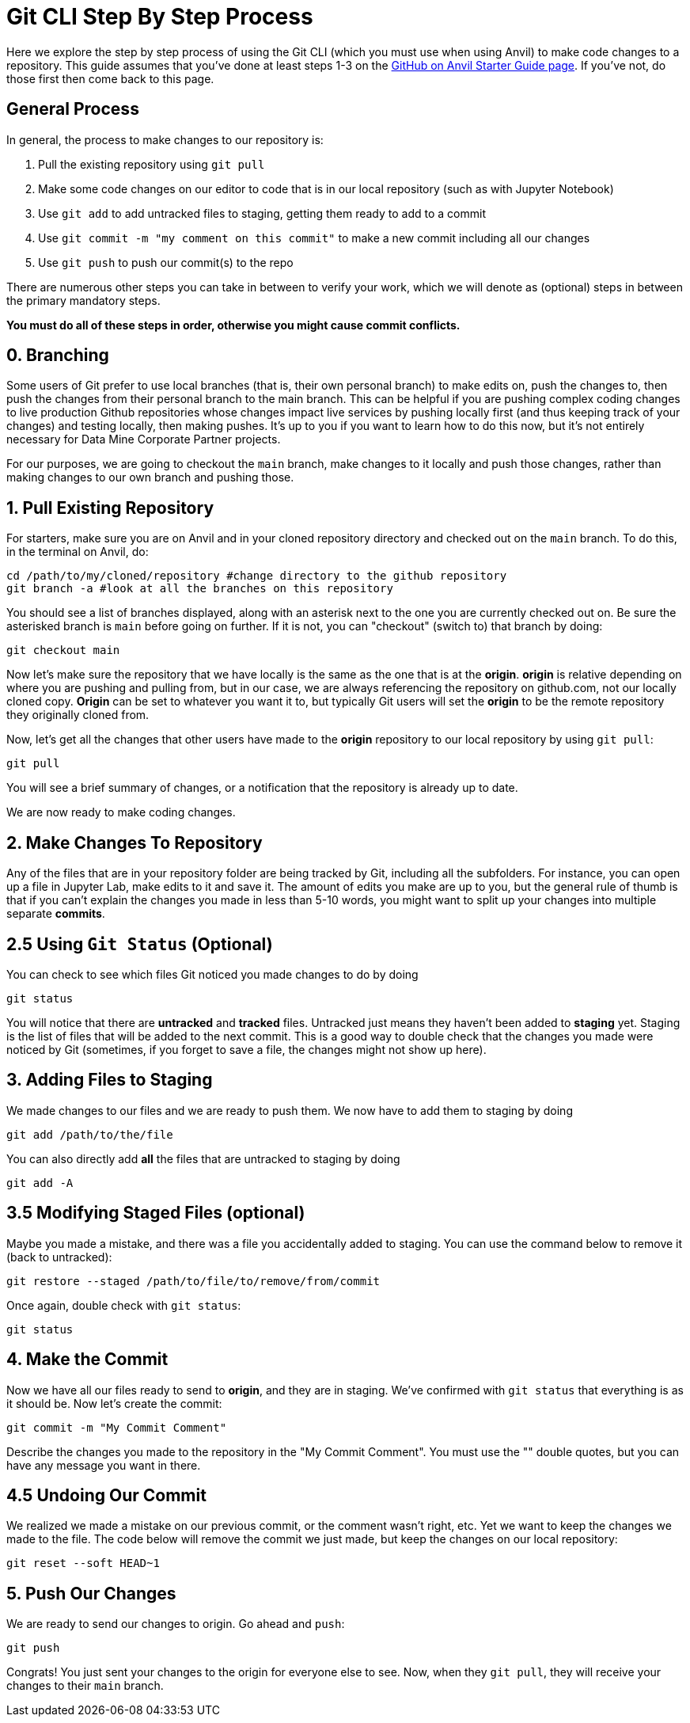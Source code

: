 = Git CLI Step By Step Process

Here we explore the step by step process of using the Git CLI (which you must use when using Anvil) to make code changes to a repository. This guide assumes that you've done at least steps 1-3 on the xref:github-anvil.adoc[GitHub on Anvil Starter Guide page]. If you've not, do those first then come back to this page.

== General Process

In general, the process to make changes to our repository is:

1. Pull the existing repository using `git pull`
2. Make some code changes on our editor to code that is in our local repository (such as with Jupyter Notebook)
3. Use `git add` to add untracked files to staging, getting them ready to add to a commit
4. Use `git commit -m "my comment on this commit"` to make a new commit including all our changes
5. Use `git push` to push our commit(s) to the repo

There are numerous other steps you can take in between to verify your work, which we will denote as (optional) steps in between the primary mandatory steps.

*You must do all of these steps in order, otherwise you might cause commit conflicts.*

== 0. Branching

Some users of Git prefer to use local branches (that is, their own personal branch) to make edits on, push the changes to, then push the changes from their personal branch to the main branch. This can be helpful if you are pushing complex coding changes to live production Github repositories whose changes impact live services by pushing locally first (and thus keeping track of your changes) and testing locally, then making pushes. It's up to you if you want to learn how to do this now, but it's not entirely necessary for Data Mine Corporate Partner projects. 

For our purposes, we are going to checkout the `main` branch, make changes to it locally and push those changes, rather than making changes to our own branch and pushing those. 

== 1. Pull Existing Repository

For starters, make sure you are on Anvil and in your cloned repository directory and checked out on the `main` branch. To do this, in the terminal on Anvil, do:

[source,bash]
----
cd /path/to/my/cloned/repository #change directory to the github repository
git branch -a #look at all the branches on this repository
----

You should see a list of branches displayed, along with an asterisk next to the one you are currently checked out on. Be sure the asterisked branch is `main` before going on further. If it is not, you can "checkout" (switch to) that branch by doing:

[source,bash]
----
git checkout main
----

Now let's make sure the repository that we have locally is the same as the one that is at the *origin*. *origin* is relative depending on where you are pushing and pulling from, but in our case, we are always referencing the repository on github.com, not our locally cloned copy. *Origin* can be set to whatever you want it to, but typically Git users will set the *origin* to be the remote repository they originally cloned from.

Now, let's get all the changes that other users have made to the *origin* repository to our local repository by using `git pull`:

[source,bash]
----
git pull
----

You will see a brief summary of changes, or a notification that the repository is already up to date. 

We are now ready to make coding changes.

== 2. Make Changes To Repository

Any of the files that are in your repository folder are being tracked by Git, including all the subfolders. For instance, you can open up a file in Jupyter Lab, make edits to it and save it. The amount of edits you make are up to you, but the general rule of thumb is that if you can't explain the changes you made in less than 5-10 words, you might want to split up your changes into multiple separate *commits*. 

== 2.5 Using `Git Status` (Optional)

You can check to see which files Git noticed you made changes to do by doing

[source,bash]
----
git status
----

You will notice that there are *untracked* and *tracked* files. Untracked just means they haven't been added to *staging* yet. Staging is the list of files that will be added to the next commit. This is a good way to double check that the changes you made were noticed by Git (sometimes, if you forget to save a file, the changes might not show up here).

== 3. Adding Files to Staging

We made changes to our files and we are ready to push them. We now have to add them to staging by doing

[source,bash]
----
git add /path/to/the/file
----

You can also directly add *all* the files that are untracked to staging by doing

[source,bash]
----
git add -A
----

== 3.5 Modifying Staged Files (optional)

Maybe you made a mistake, and there was a file you accidentally added to staging. You can use the command below to remove it (back to untracked):

[source,bash]
----
git restore --staged /path/to/file/to/remove/from/commit
----

Once again, double check with `git status`:

[source,bash]
----
git status
----

== 4. Make the Commit

Now we have all our files ready to send to *origin*, and they are in staging. We've confirmed with `git status` that everything is as it should be. Now let's create the commit:

[source,bash]
----
git commit -m "My Commit Comment"
----

Describe the changes you made to the repository in the "My Commit Comment". You must use the "" double quotes, but you can have any message you want in there.

== 4.5 Undoing Our Commit

We realized we made a mistake on our previous commit, or the comment wasn't right, etc. Yet we want to keep the changes we made to the file. The code below will remove the commit we just made, but keep the changes on our local repository:

[source,bash]
----
git reset --soft HEAD~1
----

== 5. Push Our Changes

We are ready to send our changes to origin. Go ahead and `push`:

[source,bash]
----
git push
----

Congrats! You just sent your changes to the origin for everyone else to see. Now, when they `git pull`, they will receive your changes to their `main` branch.